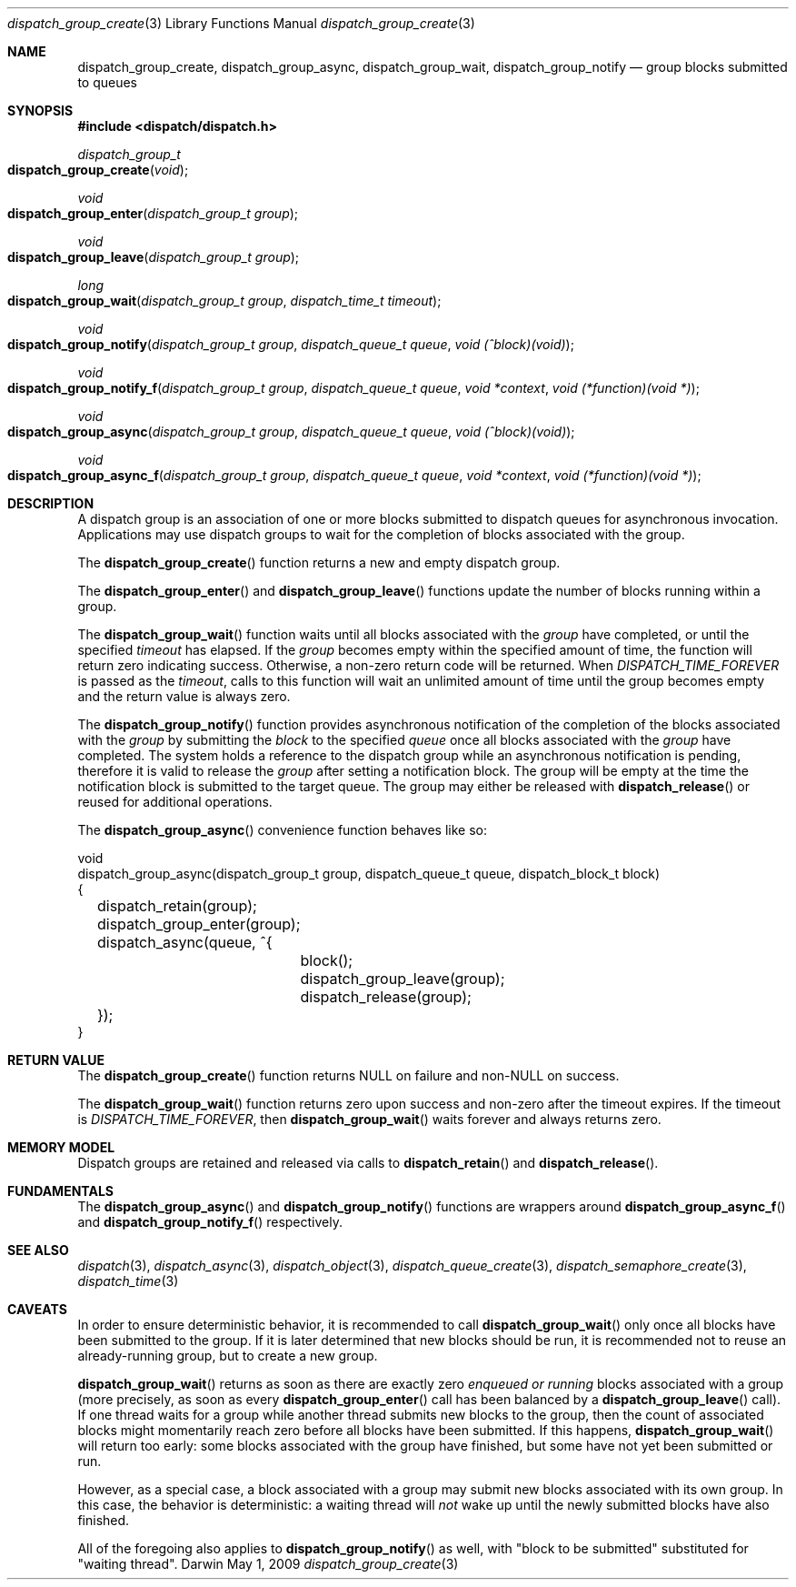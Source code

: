 .\" Copyright (c) 2008-2012 Apple Inc. All rights reserved.
.Dd May 1, 2009
.Dt dispatch_group_create 3
.Os Darwin
.Sh NAME
.Nm dispatch_group_create ,
.Nm dispatch_group_async ,
.Nm dispatch_group_wait ,
.Nm dispatch_group_notify
.Nd group blocks submitted to queues
.Sh SYNOPSIS
.Fd #include <dispatch/dispatch.h>
.Ft dispatch_group_t
.Fo dispatch_group_create
.Fa void
.Fc
.Ft void
.Fo dispatch_group_enter
.Fa "dispatch_group_t group"
.Fc
.Ft void
.Fo dispatch_group_leave
.Fa "dispatch_group_t group"
.Fc
.Ft long
.Fo dispatch_group_wait
.Fa "dispatch_group_t group" "dispatch_time_t timeout"
.Fc
.Ft void
.Fo dispatch_group_notify
.Fa "dispatch_group_t group" "dispatch_queue_t queue" "void (^block)(void)"
.Fc
.Ft void
.Fo dispatch_group_notify_f
.Fa "dispatch_group_t group" "dispatch_queue_t queue" "void *context" "void (*function)(void *)"
.Fc
.Ft void
.Fo dispatch_group_async
.Fa "dispatch_group_t group" "dispatch_queue_t queue" "void (^block)(void)"
.Fc
.Ft void
.Fo dispatch_group_async_f
.Fa "dispatch_group_t group" "dispatch_queue_t queue" "void *context" "void (*function)(void *)"
.Fc
.Sh DESCRIPTION
A dispatch group is an association of one or more blocks submitted to dispatch
queues for asynchronous invocation.
Applications may use dispatch groups to
wait for the completion of blocks associated with the group.
.Pp
The
.Fn dispatch_group_create
function returns a new and empty dispatch group.
.Pp
The
.Fn dispatch_group_enter
and
.Fn dispatch_group_leave
functions update the number of blocks running within a group.
.Pp
The
.Fn dispatch_group_wait
function waits until all blocks associated with the
.Fa group
have completed, or until the specified
.Fa timeout
has elapsed.
If the
.Fa group
becomes empty within the specified amount of time, the function will return zero
indicating success.
Otherwise, a non-zero return code will be returned.
When
.Va DISPATCH_TIME_FOREVER
is passed as the
.Fa timeout ,
calls to this function will wait an unlimited amount of time until the group
becomes empty and the return value is always zero.
.Pp
The
.Fn dispatch_group_notify
function provides asynchronous notification of the completion of the blocks
associated with the
.Fa group
by submitting the
.Fa block
to the specified
.Fa queue
once all blocks associated with the
.Fa group
have completed.
The system holds a reference to the dispatch group while an asynchronous
notification is pending, therefore it is valid to release the
.Fa group
after setting a notification block.
The group will be empty at the time the notification block is submitted to the
target queue.
The group may either be released with
.Fn dispatch_release
or reused for additional operations.
.Pp
The
.Fn dispatch_group_async
convenience function behaves like so:
.Bd -literal
void
dispatch_group_async(dispatch_group_t group, dispatch_queue_t queue, dispatch_block_t block)
{
	dispatch_retain(group);
	dispatch_group_enter(group);
	dispatch_async(queue, ^{
		block();
		dispatch_group_leave(group);
		dispatch_release(group);
	});
}
.Ed
.Sh RETURN VALUE
The
.Fn dispatch_group_create
function returns NULL on failure and non-NULL on success.
.Pp
The
.Fn dispatch_group_wait
function returns zero upon success and non-zero after the timeout expires.
If the timeout is
.Va DISPATCH_TIME_FOREVER ,
then
.Fn dispatch_group_wait
waits forever and always returns zero.
.Sh MEMORY MODEL
Dispatch groups are retained and released via calls to
.Fn dispatch_retain
and
.Fn dispatch_release .
.Sh FUNDAMENTALS
The
.Fn dispatch_group_async
and
.Fn dispatch_group_notify
functions are wrappers around
.Fn dispatch_group_async_f
and
.Fn dispatch_group_notify_f
respectively.
.Sh SEE ALSO
.Xr dispatch 3 ,
.Xr dispatch_async 3 ,
.Xr dispatch_object 3 ,
.Xr dispatch_queue_create 3 ,
.Xr dispatch_semaphore_create 3 ,
.Xr dispatch_time 3
.Sh CAVEATS
In order to ensure deterministic behavior, it is recommended to call
.Fn dispatch_group_wait
only once all blocks have been submitted to the group.
If it is later determined that new blocks should be run, it is recommended not
to reuse an already-running group, but to create a new group.
.Pp
.Fn dispatch_group_wait
returns as soon as there are exactly zero
.Em enqueued or running
blocks associated with a group (more precisely, as soon as every
.Fn dispatch_group_enter
call has been balanced by a
.Fn dispatch_group_leave
call).
If one thread waits for a group while another thread submits new blocks to the
group, then the count of associated blocks might momentarily reach zero before
all blocks have been submitted.
If this happens,
.Fn dispatch_group_wait
will return too early: some blocks associated with the group have finished,
but some have not yet been submitted or run.
.Pp
However, as a special case, a block associated with a group may submit new
blocks associated with its own group.
In this case, the behavior is deterministic: a waiting thread will
.Em not
wake up until the newly submitted blocks have also finished.
.Pp
All of the foregoing also applies to
.Fn dispatch_group_notify
as well, with "block to be submitted" substituted for "waiting thread".
